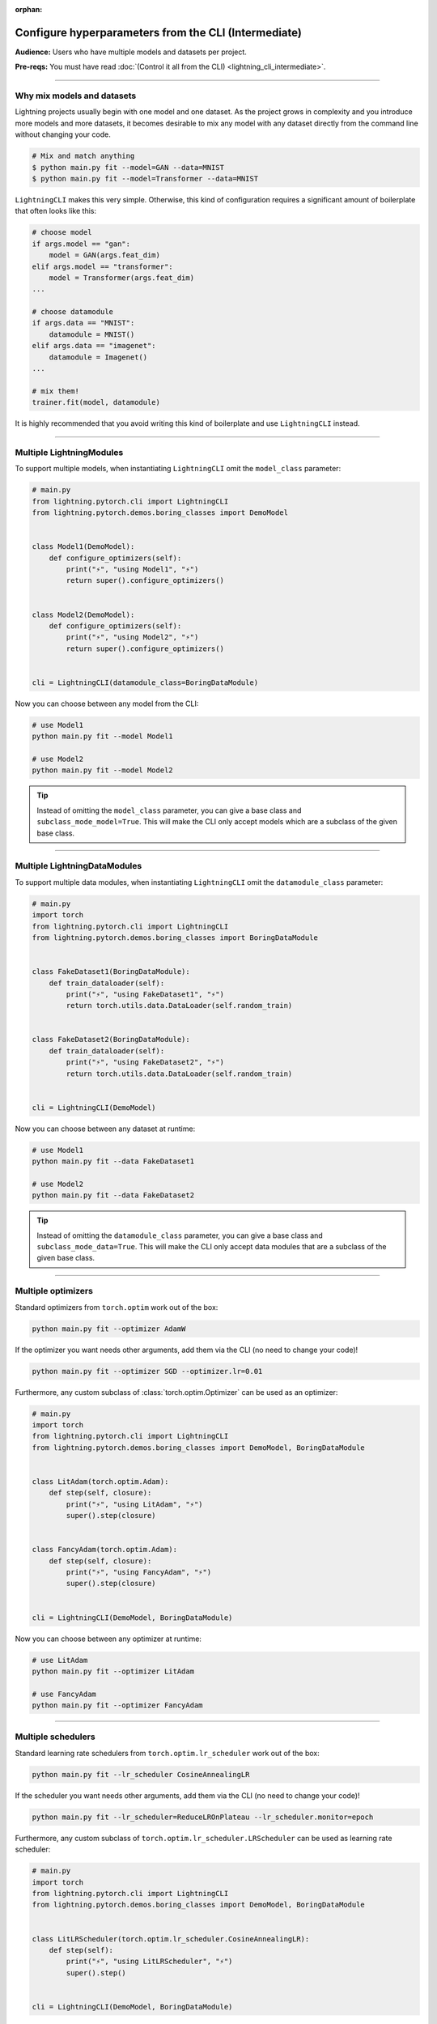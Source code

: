 :orphan:

#####################################################
Configure hyperparameters from the CLI (Intermediate)
#####################################################
**Audience:** Users who have multiple models and datasets per project.

**Pre-reqs:** You must have read :doc:`(Control it all from the CLI) <lightning_cli_intermediate>`.

----

***************************
Why mix models and datasets
***************************
Lightning projects usually begin with one model and one dataset. As the project grows in complexity and you introduce
more models and more datasets, it becomes desirable to mix any model with any dataset directly from the command line
without changing your code.

.. code:: bash

    # Mix and match anything
    $ python main.py fit --model=GAN --data=MNIST
    $ python main.py fit --model=Transformer --data=MNIST

``LightningCLI`` makes this very simple. Otherwise, this kind of configuration requires a significant amount of
boilerplate that often looks like this:

.. code:: python

    # choose model
    if args.model == "gan":
        model = GAN(args.feat_dim)
    elif args.model == "transformer":
        model = Transformer(args.feat_dim)
    ...

    # choose datamodule
    if args.data == "MNIST":
        datamodule = MNIST()
    elif args.data == "imagenet":
        datamodule = Imagenet()
    ...

    # mix them!
    trainer.fit(model, datamodule)

It is highly recommended that you avoid writing this kind of boilerplate and use ``LightningCLI`` instead.

----

*************************
Multiple LightningModules
*************************
To support multiple models, when instantiating ``LightningCLI`` omit the ``model_class`` parameter:

.. code:: python

    # main.py
    from lightning.pytorch.cli import LightningCLI
    from lightning.pytorch.demos.boring_classes import DemoModel


    class Model1(DemoModel):
        def configure_optimizers(self):
            print("⚡", "using Model1", "⚡")
            return super().configure_optimizers()


    class Model2(DemoModel):
        def configure_optimizers(self):
            print("⚡", "using Model2", "⚡")
            return super().configure_optimizers()


    cli = LightningCLI(datamodule_class=BoringDataModule)

Now you can choose between any model from the CLI:

.. code:: bash

    # use Model1
    python main.py fit --model Model1

    # use Model2
    python main.py fit --model Model2

.. tip::

    Instead of omitting the ``model_class`` parameter, you can give a base class and ``subclass_mode_model=True``. This
    will make the CLI only accept models which are a subclass of the given base class.

----

*****************************
Multiple LightningDataModules
*****************************
To support multiple data modules, when instantiating ``LightningCLI`` omit the ``datamodule_class`` parameter:

.. code:: python

    # main.py
    import torch
    from lightning.pytorch.cli import LightningCLI
    from lightning.pytorch.demos.boring_classes import BoringDataModule


    class FakeDataset1(BoringDataModule):
        def train_dataloader(self):
            print("⚡", "using FakeDataset1", "⚡")
            return torch.utils.data.DataLoader(self.random_train)


    class FakeDataset2(BoringDataModule):
        def train_dataloader(self):
            print("⚡", "using FakeDataset2", "⚡")
            return torch.utils.data.DataLoader(self.random_train)


    cli = LightningCLI(DemoModel)

Now you can choose between any dataset at runtime:

.. code:: bash

    # use Model1
    python main.py fit --data FakeDataset1

    # use Model2
    python main.py fit --data FakeDataset2

.. tip::

    Instead of omitting the ``datamodule_class`` parameter, you can give a base class and ``subclass_mode_data=True``.
    This will make the CLI only accept data modules that are a subclass of the given base class.

----

*******************
Multiple optimizers
*******************
Standard optimizers from ``torch.optim`` work out of the box:

.. code:: bash

    python main.py fit --optimizer AdamW

If the optimizer you want needs other arguments, add them via the CLI (no need to change your code)!

.. code:: bash

    python main.py fit --optimizer SGD --optimizer.lr=0.01

Furthermore, any custom subclass of :class:`torch.optim.Optimizer` can be used as an optimizer:

.. code:: python

    # main.py
    import torch
    from lightning.pytorch.cli import LightningCLI
    from lightning.pytorch.demos.boring_classes import DemoModel, BoringDataModule


    class LitAdam(torch.optim.Adam):
        def step(self, closure):
            print("⚡", "using LitAdam", "⚡")
            super().step(closure)


    class FancyAdam(torch.optim.Adam):
        def step(self, closure):
            print("⚡", "using FancyAdam", "⚡")
            super().step(closure)


    cli = LightningCLI(DemoModel, BoringDataModule)

Now you can choose between any optimizer at runtime:

.. code:: bash

    # use LitAdam
    python main.py fit --optimizer LitAdam

    # use FancyAdam
    python main.py fit --optimizer FancyAdam

----

*******************
Multiple schedulers
*******************
Standard learning rate schedulers from ``torch.optim.lr_scheduler``  work out of the box:

.. code:: bash

    python main.py fit --lr_scheduler CosineAnnealingLR

If the scheduler you want needs other arguments, add them via the CLI (no need to change your code)!

.. code:: bash

    python main.py fit --lr_scheduler=ReduceLROnPlateau --lr_scheduler.monitor=epoch

Furthermore, any custom subclass of ``torch.optim.lr_scheduler.LRScheduler`` can be used as learning rate scheduler:

.. code:: python

    # main.py
    import torch
    from lightning.pytorch.cli import LightningCLI
    from lightning.pytorch.demos.boring_classes import DemoModel, BoringDataModule


    class LitLRScheduler(torch.optim.lr_scheduler.CosineAnnealingLR):
        def step(self):
            print("⚡", "using LitLRScheduler", "⚡")
            super().step()


    cli = LightningCLI(DemoModel, BoringDataModule)

Now you can choose between any learning rate scheduler at runtime:

.. code:: bash

    # LitLRScheduler
    python main.py fit --lr_scheduler LitLRScheduler


----

************************
Classes from any package
************************
In the previous sections, custom classes to select were defined in the same python file where the ``LightningCLI`` class
is run. To select classes from any package by using only the class name, import the respective package:

.. code:: python

    from lightning.pytorch.cli import LightningCLI
    import my_code.models  # noqa: F401
    import my_code.data_modules  # noqa: F401
    import my_code.optimizers  # noqa: F401

    cli = LightningCLI()

Now use any of the classes:

.. code:: bash

    python main.py fit --model Model1 --data FakeDataset1 --optimizer LitAdam --lr_scheduler LitLRScheduler

The ``# noqa: F401`` comment avoids a linter warning that the import is unused.

It is also possible to select subclasses that have not been imported by giving the full import path:

.. code:: bash

    python main.py fit --model my_code.models.Model1

----

*************************
Help for specific classes
*************************
When multiple models or datasets are accepted, the main help of the CLI does not include their specific parameters. To
show this specific help, additional help arguments expect the class name or its import path. For example:

.. code:: bash

    python main.py fit --model.help Model1
    python main.py fit --data.help FakeDataset2
    python main.py fit --optimizer.help Adagrad
    python main.py fit --lr_scheduler.help StepLR
